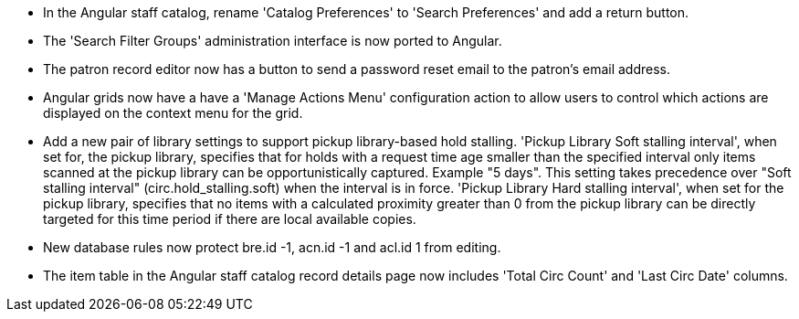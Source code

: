 * In the Angular staff catalog, rename 'Catalog Preferences' to
  'Search Preferences' and add a return button.
* The 'Search Filter Groups' administration interface is now ported
  to Angular.
* The patron record editor now has a button to send a password
  reset email to the patron's email address.
* Angular grids now have a have a 'Manage Actions Menu' configuration
  action to allow users to control which actions are displayed
  on the context menu for the grid.
* Add a new pair of library settings to support pickup library-based
  hold stalling. 'Pickup Library Soft stalling interval', when set for,
  the pickup library, specifies that for holds with a request time age
  smaller than the specified interval only items scanned at the pickup
  library can be opportunistically captured. Example "5 days". This setting
  takes precedence over "Soft stalling interval" (circ.hold_stalling.soft)
  when the interval is in force. 'Pickup Library Hard stalling interval',
  when set for the pickup library, specifies that no items with a
  calculated proximity greater than 0 from the pickup library can be
  directly targeted for this time period if there are local available
  copies.
* New database rules now protect bre.id -1, acn.id -1 and acl.id 1 from editing.
* The item table in the Angular staff catalog record details page now
  includes 'Total Circ Count' and 'Last Circ Date' columns.
